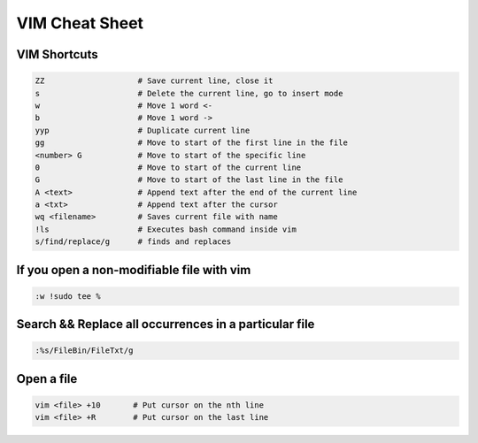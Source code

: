 VIM Cheat Sheet
===============

.. _vim:

VIM Shortcuts
--------------

.. code-block:: sh

   ZZ                    # Save current line, close it
   s                     # Delete the current line, go to insert mode
   w                     # Move 1 word <-
   b                     # Move 1 word ->
   yyp                   # Duplicate current line
   gg                    # Move to start of the first line in the file
   <number> G            # Move to start of the specific line
   0                     # Move to start of the current line
   G                     # Move to start of the last line in the file
   A <text>              # Append text after the end of the current line
   a <txt>               # Append text after the cursor
   wq <filename>         # Saves current file with name
   !ls                   # Executes bash command inside vim
   s/find/replace/g      # finds and replaces

.. image:: docs/img/move.jpg
  :width: 400
  :alt: Move commands


If you open a non-modifiable file with vim
-------------------------------------------
.. code-block:: sh

   :w !sudo tee %

Search && Replace all occurrences in a particular file
-------------------------------------------------------
.. code-block:: sh

   :%s/FileBin/FileTxt/g

Open a file
------------
.. code-block:: sh

   vim <file> +10       # Put cursor on the nth line
   vim <file> +R        # Put cursor on the last line


.. autosummary::
   :toctree: generated

